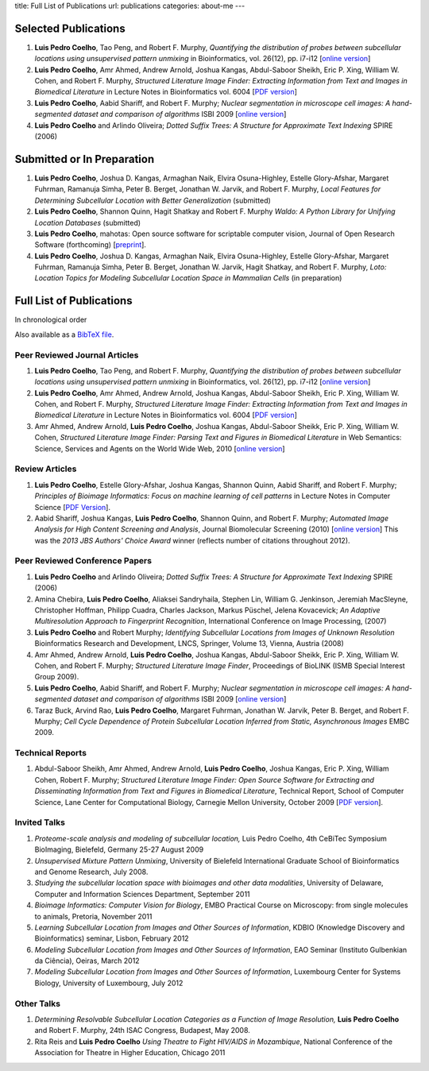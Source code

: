 title: Full List of Publications
url: publications
categories: about-me
---

Selected Publications
=====================

1.   **Luis Pedro Coelho**, Tao Peng, and Robert F. Murphy, *Quantifying the
     distribution of probes between subcellular locations using unsupervised
     pattern unmixing* in Bioinformatics, vol. 26(12), pp. i7-i12 [`online version
     <http://bioinformatics.oxfordjournals.org/cgi/content/abstract/26/12/i7>`__]
2.   **Luis Pedro Coelho**, Amr Ahmed, Andrew Arnold, Joshua Kangas, Abdul-Saboor
     Sheikh, Eric P. Xing, William W. Cohen, and Robert F. Murphy, *Structured
     Literature Image  Finder: Extracting Information from Text and Images in
     Biomedical  Literature* in Lecture Notes in Bioinformatics vol. 6004 [`PDF
     version </files/papers/2010/lpc-slif-lncs-2010.pdf>`__]
3.   **Luis Pedro Coelho**, Aabid Shariff, and Robert F. Murphy;  *Nuclear
     segmentation in microscope cell images: A hand-segmented dataset and
     comparison of algorithms* ISBI 2009 [`online version <http://dx.doi.org/10.1109/ISBI.2009.5193098>`__]
4.   **Luis Pedro Coelho** and Arlindo Oliveira; *Dotted Suffix Trees: A
     Structure for Approximate Text Indexing* SPIRE (2006)

Submitted or In Preparation
===========================

1.  **Luis Pedro Coelho**, Joshua D.  Kangas, Armaghan Naik, Elvira Osuna-Highley,
    Estelle Glory-Afshar, Margaret Fuhrman, Ramanuja Simha, Peter B.  Berget,
    Jonathan W.  Jarvik, and Robert F. Murphy, *Local Features for Determining
    Subcellular Location with Better Generalization* (submitted)
2.  **Luis Pedro Coelho**, Shannon Quinn, Hagit Shatkay and Robert F. Murphy
    *Waldo: A Python Library for Unifying Location Databases* (submitted)
3.  **Luis Pedro Coelho**, mahotas: Open source software for scriptable
    computer vision, Journal of Open Research Software (forthcoming)
    [`preprint <http://arxiv.org/abs/1211.4907>`__].
4.  **Luis Pedro Coelho**, Joshua D.  Kangas, Armaghan Naik, Elvira Osuna-Highley,
    Estelle Glory-Afshar, Margaret Fuhrman, Ramanuja Simha, Peter B.  Berget,
    Jonathan W.  Jarvik, Hagit Shatkay, and Robert F. Murphy, *Loto: Location
    Topics for Modeling Subcellular Location Space in Mammalian Cells* (in
    preparation)



Full List of Publications
=========================
In chronological order

Also available as a `BibTeX file </publications/bibtex>`__.

Peer Reviewed Journal Articles
------------------------------
1.   **Luis Pedro Coelho**, Tao Peng, and Robert F. Murphy, *Quantifying the
     distribution of probes between subcellular locations using unsupervised
     pattern unmixing* in Bioinformatics, vol. 26(12), pp. i7-i12 [`online version
     <http://bioinformatics.oxfordjournals.org/cgi/content/abstract/26/12/i7>`__]
2.   **Luis Pedro Coelho**, Amr Ahmed, Andrew Arnold, Joshua Kangas, Abdul-Saboor
     Sheikh, Eric P. Xing, William W. Cohen, and Robert F. Murphy, *Structured
     Literature Image  Finder: Extracting Information from Text and Images in
     Biomedical  Literature* in Lecture Notes in Bioinformatics vol. 6004 [`PDF
     version </files/papers/2010/lpc-slif-lncs-2010.pdf>`__]
3.   Amr Ahmed, Andrew Arnold, **Luis Pedro Coelho**, Joshua Kangas, Abdul-Saboor
     Sheikk, Eric P. Xing, William W. Cohen, *Structured Literature Image Finder:
     Parsing Text and Figures in Biomedical Literature* in Web Semantics: Science,
     Services and Agents on the World Wide Web, 2010 [`online version
     <http://dx.doi.org/10.1016/j.websem.2010.04.002>`__]


Review Articles
---------------
1.   **Luis Pedro Coelho**, Estelle Glory-Afshar, Joshua Kangas, Shannon Quinn,
     Aabid Shariff, and Robert F. Murphy; *Principles of Bioimage Informatics:
     Focus on machine learning of cell patterns* in Lecture Notes in Computer
     Science [`PDF Version </files/papers/2010/lpc-principles-2010.pdf>`__].
2.   Aabid Shariff, Joshua Kangas, **Luis Pedro Coelho**, Shannon Quinn, and
     Robert F. Murphy; *Automated Image Analysis for High Content Screening and
     Analysis*, Journal Biomolecular Screening (2010) [`online version
     <http://dx.doi.org/10.1177/1087057110370894>`__]
     This was the *2013 JBS Authors' Choice Award* winner (reflects number of
     citations throughout 2012).

Peer Reviewed Conference Papers
-------------------------------

1.   **Luis Pedro Coelho** and Arlindo Oliveira; *Dotted Suffix Trees: A
     Structure for Approximate Text Indexing* SPIRE (2006)
2.   Amina Chebira, **Luis Pedro Coelho**, Aliaksei Sandryhaila, Stephen Lin, William G.
     Jenkinson, Jeremiah MacSleyne, Christopher Hoffman, Philipp Cuadra, Charles
     Jackson, Markus Püschel, Jelena Kovacevick; *An Adaptive Multiresolution
     Approach to Fingerprint Recognition*, International Conference on Image
     Processing, (2007)
3.   **Luis Pedro Coelho** and Robert Murphy; *Identifying Subcellular
     Locations from Images of Unknown Resolution* Bioinformatics Research and
     Development, LNCS, Springer, Volume 13, Vienna, Austria (2008)
4.   Amr Ahmed, Andrew Arnold, **Luis Pedro Coelho**, Joshua Kangas,
     Abdul-Saboor Sheikk, Eric P. Xing, William W. Cohen, and Robert F. Murphy;
     *Structured Literature Image Finder*, Proceedings of BioLINK (ISMB Special
     Interest Group 2009).
5.   **Luis Pedro Coelho**, Aabid Shariff, and Robert F. Murphy;  *Nuclear
     segmentation in microscope cell images: A hand-segmented dataset and
     comparison of algorithms* ISBI 2009 [`online version <http://dx.doi.org/10.1109/ISBI.2009.5193098>`__]
6.   Taraz Buck, Arvind Rao, **Luis Pedro Coelho**, Margaret Fuhrman, Jonathan
     W. Jarvik, Peter B. Berget, and Robert F. Murphy; *Cell Cycle Dependence
     of Protein Subcellular Location Inferred from Static, Asynchronous Images*
     EMBC 2009.

Technical Reports
-----------------
1.   Abdul-Saboor Sheikh, Amr Ahmed, Andrew Arnold, **Luis Pedro Coelho**,
     Joshua Kangas, Eric P. Xing, William Cohen, Robert F. Murphy; *Structured
     Literature Image Finder: Open Source Software for Extracting and
     Disseminating Information from Text and Figures in Biomedical Literature*,
     Technical Report, School of Computer Science, Lane Center for
     Computational Biology, Carnegie Mellon University, October 2009 [`PDF
     version </files/papers/2009/LPC-CMU-TR-CB-09-101.pdf>`__].

Invited Talks
-------------
1. *Proteome-scale analysis and modeling of subcellular location,* Luis Pedro
   Coelho, 4th CeBiTec Symposium BioImaging, Bielefeld, Germany 25-27 August 2009
2. *Unsupervised Mixture Pattern Unmixing*, University of Bielefeld International
   Graduate School of Bioinformatics and Genome Research, July 2008.
3. *Studying the subcellular location space with bioimages and other data
   modalities*, University of Delaware, Computer and Information Sciences
   Department, September 2011
4. *Bioimage Informatics: Computer Vision for Biology*, EMBO Practical Course
   on Microscopy: from single molecules to animals, Pretoria, November 2011
5. *Learning Subcellular Location from Images and Other Sources of
   Information*, KDBIO (Knowledge Discovery and Bioinformatics) seminar,
   Lisbon, February 2012
6. *Modeling Subcellular Location from Images and Other Sources of
   Information*, EAO Seminar (Instituto Gulbenkian da Ciência), Oeiras, March
   2012
7. *Modeling Subcellular Location from Images and Other Sources of
   Information*, Luxembourg Center for Systems Biology, University of
   Luxembourg, July 2012

Other Talks
-----------
1.  *Determining Resolvable Subcellular Location Categories as a Function of Image
    Resolution,* **Luis Pedro Coelho** and Robert F. Murphy, 24th ISAC Congress,
    Budapest, May 2008.
2.  Rita Reis and **Luis Pedro Coelho** *Using Theatre to Fight HIV/AIDS in
    Mozambique*, National Conference of the Association for Theatre in Higher
    Education, Chicago 2011

